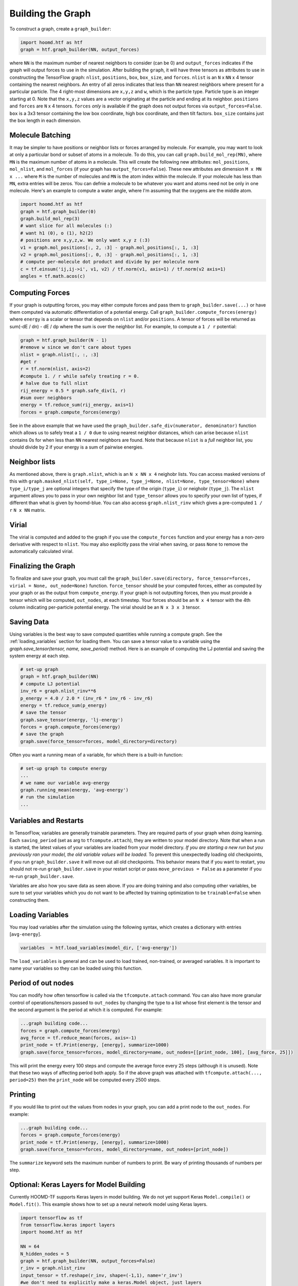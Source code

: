 .. _building_the_graph:

Building the Graph
==================

To construct a graph, create a ``graph_builder``:

.. code:: python

    import hoomd.htf as htf
    graph = htf.graph_builder(NN, output_forces)

where ``NN`` is the maximum number of nearest neighbors to consider (can
be 0) and ``output_forces`` indicates if the graph will output forces to
use in the simulation. After building the ``graph``, it will have three
tensors as attributes to use in constructing the TensorFlow graph:
``nlist``, ``positions``, ``box``, ``box_size``, and ``forces``.
``nlist`` is an ``N`` x ``NN`` x 4 tensor containing the nearest
neighbors. An entry of all zeros indicates that less than ``NN`` nearest
neighbors where present for a particular particle. The 4 right-most
dimensions are ``x,y,z`` and ``w``, which is the particle type. Particle
type is an integer starting at 0. Note that the ``x,y,z`` values are a
vector originating at the particle and ending at its neighbor.
``positions`` and ``forces`` are ``N`` x 4 tensors. ``forces`` *only* is
available if the graph does not output forces via
``output_forces=False``. ``box`` is a 3x3 tensor containing the low box
coordinate, high box coordinate, and then tilt factors. ``box_size``
contains just the box length in each dimension.

.. _molecule_batching:

Molecule Batching
-----------------

It may be simpler to have positions or neighbor lists or forces arranged
by molecule. For example, you may want to look at only a particular bond
or subset of atoms in a molecule. To do this, you can call
``graph.build_mol_rep(MN)``, where ``MN`` is the maximum number of atoms
in a molecule. This will create the following new attributes:
``mol_positions``, ``mol_nlist``, and ``mol_forces`` (if your graph has
``output_forces=False``). These new attributes are dimension
``M x MN x ...`` where ``M`` is the number of molecules and ``MN`` is
the atom index within the molecule. If your molecule has less than
``MN``, extra entries will be zeros. You can defnie a molecule to be
whatever you want and atoms need not be only in one molecule. Here's an
example to compute a water angle, where I'm assuming that the oxygens
are the middle atom.

.. code:: python

    import hoomd.htf as htf
    graph = htf.graph_builder(0)
    graph.build_mol_rep(3)
    # want slice for all molecules (:)
    # want h1 (0), o (1), h2(2)
    # positions are x,y,z,w. We only want x,y z (:3)
    v1 = graph.mol_positions[:, 2, :3] - graph.mol_positions[:, 1, :3]
    v2 = graph.mol_positions[:, 0, :3] - graph.mol_positions[:, 1, :3]
    # compute per-molecule dot product and divide by per molecule norm
    c = tf.einsum('ij,ij->i', v1, v2) / tf.norm(v1, axis=1) / tf.norm(v2 axis=1)
    angles = tf.math.acos(c)

.. _computing_forces:

Computing Forces
----------------

If your graph is outputting forces, you may either compute forces and
pass them to ``graph_builder.save(...)`` or have them computed via
automatic differentiation of a potential energy. Call
``graph_builder.compute_forces(energy)`` where ``energy`` is a scalar or
tensor that depends on ``nlist`` and/or ``positions``. A tensor of
forces will be returned as sum(-dE / dn) - dE / dp where the sum is over
the neighbor list. For example, to compute a ``1 / r`` potential:

.. code:: python

    graph = htf.graph_builder(N - 1)
    #remove w since we don't care about types
    nlist = graph.nlist[:, :, :3]
    #get r
    r = tf.norm(nlist, axis=2)
    #compute 1. / r while safely treating r = 0.
    # halve due to full nlist
    rij_energy = 0.5 * graph.safe_div(1, r)
    #sum over neighbors
    energy = tf.reduce_sum(rij_energy, axis=1)
    forces = graph.compute_forces(energy)

See in the above example that we have used the
``graph_builder.safe_div(numerator, denominator)`` function which allows
us to safely treat a ``1 / 0`` due to using nearest neighbor distances,
which can arise because ``nlist`` contains 0s for when less than ``NN``
nearest neighbors are found. Note that because ``nlist`` is a *full*
neighbor list, you should divide by 2 if your energy is a sum of
pairwise energies.

.. _neighbor_lists:

Neighbor lists
--------------

As mentioned above, there is ``graph.nlist``, which is an ``N x NN x 4``
neighobr lists. You can access masked versions of this with
``graph.masked_nlist(self, type_i=None, type_j=None, nlist=None, type_tensor=None)``
where ``type_i/type_j`` are optional integers that specify the type of
the origin (``type_i``) or neighobr (``type_j``). The ``nlist`` argument
allows you to pass in your own neighbor list and ``type_tensor`` allows
you to specify your own list of types, if different than what is given
by hoomd-blue. You can also access ``graph.nlist_rinv`` which gives a
pre-computed ``1 / r`` ``N x NN`` matrix.

.. _virial:

Virial
------

The virial is computed and added to the graph if you use the
``compute_forces`` function and your energy has a non-zero derivative
with respect to ``nlist``. You may also explicitly pass the virial when
saving, or pass ``None`` to remove the automatically calculated virial.

.. _finalizing_the_graph:

Finalizing the Graph
--------------------

To finalize and save your graph, you must call the
``graph_builder.save(directory, force_tensor=forces, virial = None, out_node=None)``
function. ``force_tensor`` should be your computed forces, either as
computed by your graph or as the output from ``compute_energy``. If your
graph is not outputting forces, then you must provide a tensor which
will be computed, ``out_nodes``, at each timestep. Your forces should be
an ``N x 4`` tensor with the 4th column indicating per-particle
potential energy. The virial should be an ``N x 3 x 3`` tensor.

.. _saving_data:

Saving Data
-----------

Using variables is the best way to save computed quantities while
running a compute graph. See the :ref:`loading_variables` section for
loading them. You can save a tensor value to a variable using the
`graph.save_tensor(tensor, name, save_period)` method. Here is an
example of computing the LJ potential and saving the system energy at
each step.

.. code:: python

    # set-up graph
    graph = htf.graph_builder(NN)
    # compute LJ potential
    inv_r6 = graph.nlist_rinv**6
    p_energy = 4.0 / 2.0 * (inv_r6 * inv_r6 - inv_r6)
    energy = tf.reduce_sum(p_energy)
    # save the tensor
    graph.save_tensor(energy, 'lj-energy')
    forces = graph.compute_forces(energy)
    # save the graph
    graph.save(force_tensor=forces, model_directory=directory)

Often you want a running mean of a variable, for which there is a
built-in function:

.. code:: python

    # set-up graph to compute energy
    ...
    # we name our variable avg-energy
    graph.running_mean(energy, 'avg-energy')
    # run the simulation
    ...

.. _variables_and_restarts:

Variables and Restarts
----------------------

In TensorFlow, variables are generally trainable parameters. They are
required parts of your graph when doing learning. Each ``saving_period``
(set as arg to ``tfcompute.attach``), they are written to your model
directory. Note that when a run is started, the latest values of your
variables are loaded from your model directory. *If you are starting a
new run but you previously ran your model, the old variable values will
be loaded.* To prevent this unexpectedly loading old checkpoints, if you
run ``graph_builder.save`` it will move out all old checkpoints. This
behavior means that if you want to restart, you should not re-run
``graph_builder.save`` in your restart script *or* pass
``move_previous = False`` as a parameter if you re-run
``graph_builder.save``.

Variables are also how you save data as seen above. If you are doing
training and also computing other variables, be sure to set your
variables which you do not want to be affected by training optimization
to be ``trainable=False`` when constructing them.

.. _loading_variables:

Loading Variables
-----------------

You may load variables after the simulation using the following syntax,
which creates a dictionary with entries [``avg-energy``].

.. code:: python

    variables  = htf.load_variables(model_dir, ['avg-energy'])

The ``load_variables`` is general and can be used to load trained,
non-trained, or averaged variables. It is important to name your
variables so they can be loaded using this function.

.. _period_of_out_nodes:

Period of out nodes
-------------------

You can modify how often tensorflow is called via the
``tfcompute.attach`` command. You can also have more granular control of
operations/tensors passed to ``out_nodes`` by changing the type to a
list whose first element is the tensor and the second argument is the
period at which it is computed. For example:

.. code:: python

    ...graph building code...
    forces = graph.compute_forces(energy)
    avg_force = tf.reduce_mean(forces, axis=-1)
    print_node = tf.Print(energy, [energy], summarize=1000)
    graph.save(force_tensor=forces, model_directory=name, out_nodes=[[print_node, 100], [avg_force, 25]])

This will print the energy every 100 steps and compute the average force
every 25 steps (although it is unused). Note that these two ways of
affecting period both apply. So if the above graph was attached with
``tfcompute.attach(..., period=25)`` then the ``print_node`` will be
computed every 2500 steps.

.. _printing:

Printing
--------

If you would like to print out the values from nodes in your graph, you
can add a print node to the ``out_nodes``. For example:

.. code:: python

    ...graph building code...
    forces = graph.compute_forces(energy)
    print_node = tf.Print(energy, [energy], summarize=1000)
    graph.save(force_tensor=forces, model_directory=name, out_nodes=[print_node])

The ``summarize`` keyword sets the maximum number of numbers to print.
Be wary of printing thousands of numbers per step.

.. _keras_layers:

Optional: Keras Layers for Model Building
-----------------------------------------

Currently HOOMD-TF supports Keras layers in model building. We do not
yet support Keras ``Model.compile()`` or ``Model.fit()``. This example
shows how to set up a neural network model using Keras layers.

.. code:: python

    import tensorflow as tf
    from tensorflow.keras import layers
    import hoomd.htf as htf

    NN = 64
    N_hidden_nodes = 5
    graph = htf.graph_builder(NN, output_forces=False)
    r_inv = graph.nlist_rinv
    input_tensor = tf.reshape(r_inv, shape=(-1,1), name='r_inv')
    #we don't need to explicitly make a keras.Model object, just layers
    input_layer = layers.Input(tensor=input_tensor)
    hidden_layer = layers.Dense(N_hidden_nodes)(input_layer)
    output_layer = layers.Dense(1, input_shape=(N_hidden_nodes,))(hidden_layer)
    #do not call Model.compile, just use the output in the TensorFlow graph
    nn_energies = tf.reshape(output_layer, [-1, NN])
    calculated_energies = tf.reduce_sum(nn_energies, axis=1, name='calculated_energies')
    calculated_forces = graph.compute_forces(calculated_energies)
    #cost and optimizer must also be set through TensorFlow, not Keras
    cost = tf.losses.mean_squared_error(calculated_forces, graph.forces)
    optimizer = tf.train.AdamOptimizer(0.001).minimize(cost)
    #save using graph.save, not Keras Model.compile
    graph.save(model_directory='/tmp/keras_model/', out_nodes=[ optimizer])

The model can then be loaded and trained as normal. Note that 
``keras.models.Model.fit()`` is not currently supported. You must train
using ``htf.tfcompute()`` as explained in the next section.

.. _complete_examples:

Complete Examples
-----------------

The directory `htf/models` contains some example scripts.

.. _lennard_jones_example:

Lennard-Jones with 1 Particle Type
----------------------------------

.. code:: python

    graph = hoomd.htf.graph_builder(NN)
    #use convenience rinv
    r_inv = graph.nlist_rinv
    p_energy = 4.0 / 2.0 * (r_inv**12 - r_inv**6)
    #sum over pairwise energy
    energy = tf.reduce_sum(p_energy, axis=1)
    forces = graph.compute_forces(energy)
    graph.save(force_tensor=forces, model_directory='/tmp/lj-model')

